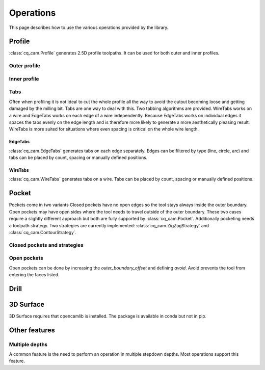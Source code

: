##########
Operations
##########

This page describes how to use the various operations provided by the library.

Profile
=========
:class:`cq_cam.Profile` generates 2.5D profile toolpaths.
It can be used for both outer and inner profiles.

Outer profile
-------------

.. cadquery::

    from cq_cam import Job, Profile, METRIC, visualize_task
    result = cadquery.Workplane("front").box(20.0, 20.0, 5)

    job_plane = result.faces('>Z').workplane()
    job = Job(job_plane, 300, 100, METRIC, 5)
    op = Profile(job=job, o=result.wires('<Z'))
    toolpath = visualize_task(job, op, as_edges=True)
    result.objects += toolpath

Inner profile
-------------
.. cadquery::

    from cq_cam import Job, Profile, METRIC, visualize_task

    result = cadquery.Workplane("front").box(20.0, 20.0, 1).faces('>Z').workplane().rect(10, 10).cutThruAll()

    job_plane = result.faces('>Z').workplane()
    job = Job(job_plane, 300, 100, METRIC, 5)
    op = Profile(job=job, o=result.faces('<Z'), face_offset_outer=None, face_offset_inner=-1)
    toolpath = visualize_task(job, op, as_edges=True)
    result.objects += toolpath

Tabs
----
Often when profiling it is not ideal to cut the whole profile all the way to avoid the cutout becoming loose and getting
damaged by the milling bit. Tabs are one way to deal with this. Two tabbing algorithms are provided.
WireTabs works on a wire and EdgeTabs works on each edge of a wire independently.
Because EdgeTabs works on individual edges it spaces the tabs evenly on the edge length and is therefore more likely to
generate a more aesthetically pleasing result. WireTabs is more suited for situations where even spacing is critical on the whole
wire length.


EdgeTabs
********
:class:`cq_cam.EdgeTabs` generates tabs on each edge separately.
Edges can be filtered by type (line, circle, arc) and tabs can be placed by count,
spacing or manually defined positions.

.. cadquery::

    from cq_cam import Job, Profile, METRIC, visualize_task, EdgeTabs
    result = cadquery.Workplane("front").box(20.0, 20.0, 5)

    job_plane = result.faces('>Z').workplane()
    job = Job(job_plane, 300, 100, METRIC, 5)
    op = Profile(job=job, o=result.wires('<Z'), tabs=EdgeTabs(spacing=9, width=2, height=2))
    toolpath = visualize_task(job, op, as_edges=True)
    result.objects += toolpath

WireTabs
********
:class:`cq_cam.WireTabs` generates tabs on a wire.
Tabs can be placed by count, spacing or manually defined positions.


.. cadquery::

    from cq_cam import Job, Profile, METRIC, visualize_task, WireTabs
    result = cadquery.Workplane("front").box(20.0, 20.0, 5)

    job_plane = result.faces('>Z').workplane()
    job = Job(job_plane, 300, 100, METRIC, 5)
    op = Profile(job=job, o=result.wires('<Z'), tabs=WireTabs(count=8, width=2, height=2))
    toolpath = visualize_task(job, op, as_edges=True)
    result.objects += toolpath



Pocket
=========
Pockets come in two variants Closed pockets have no open edges so the tool stays always inside the outer boundary.
Open pockets may have open sides where the tool needs to travel outside of the outer boundary. These two cases
require a slightly different approach but both are fully supported by :class:`cq_cam.Pocket`.
Additionally pocketing needs a toolpath strategy.
Two strategies are currently implemented: :class:`cq_cam.ZigZagStrategy` and :class:`cq_cam.ContourStrategy`.

Closed pockets and strategies
--------------

.. cadquery::

    from cq_cam import Job, Pocket, METRIC, visualize_task, ZigZagStrategy

    result = cq.Workplane("front").box(50.0, 50.0, 2).faces('>Z').workplane().rect(40, 40).cutBlind(-1)

    job_plane = result.faces('>Z').workplane()
    job = Job(job_plane, 300, 100, METRIC, 5)
    op = Pocket(job=job, clearance_height=5, top_height=0, o=result.faces('<Z[1]'), strategy=ZigZagStrategy)
    toolpath = visualize_task(job, op, as_edges=True)
    result.objects += toolpath

.. cadquery::

    from cq_cam import Job, Pocket, METRIC, visualize_task, ContourStrategy

    result = cq.Workplane("front").box(50.0, 50.0, 2).faces('>Z').workplane().rect(40, 40).cutBlind(-1)

    job_plane = result.faces('>Z').workplane()
    job = Job(job_plane, 300, 100, METRIC, 5)
    op = Pocket(job=job, clearance_height=5, top_height=0, o=result.faces('<Z[1]'), strategy=ContourStrategy)
    toolpath = visualize_task(job, op, as_edges=True)
    result.objects += toolpath

Open pockets
------------

Open pockets can be done by increasing the `outer_boundary_offset` and defining `avoid`. Avoid prevents the tool from
entering the faces listed.

.. cadquery::

    from cq_cam import Job, Pocket, METRIC, visualize_task

    result = cq.Workplane("front").box(20.0, 20.0, 2).faces('>Z').workplane().rect(15, 15).cutBlind(-1).moveTo(0, -10).rect(5, 5).cutBlind(-1)
    job_plane = result.faces('>Z').workplane()
    job = Job(job_plane, 300, 100, METRIC, 5)
    op = Pocket(job=job, tool_diameter=1, clearance_height=5, top_height=0, o=result.faces('<Z[1]'), outer_boundary_offset=1, avoid=result.faces('>Z'))
    toolpath = visualize_task(job, op, as_edges=True)
    result.objects += toolpath


Drill
========
.. cadquery::

    from cq_cam import Job, Drill, METRIC, visualize_task
    result = cq.Workplane("front").box(20.0, 20.0, 2).faces('>Z').workplane().pushPoints([
        (3, 3), (-5, -8), (0, 0), (5, 2), (7, -3), (-8, 2)]).circle(1).cutThruAll()
    job_plane = result.faces('>Z').workplane()
    job = Job(job_plane, 300, 100, METRIC, 5)
    op = Drill(job=job, clearance_height=5, top_height=0, depth=2, o=result.faces('>Z').objects[0].innerWires())
    toolpath = visualize_task(job, op, as_edges=True)
    result.objects += toolpath

3D Surface
==========
3D Surface requires that opencamlib is installed.
The package is available in conda but not in pip.

.. cadquery::

    import ocl
    from cq_cam import Job, Surface3D, METRIC, visualize_task
    result = (
        cq.Workplane('XY').rect(30, 30).extrude(20)
        .faces('>Z').workplane().rect(20, 20).cutBlind(-5)
        .faces('>Z[1]').workplane().rect(10, 10).extrude(3)
        .faces('>Z[1]').fillet(1)
        .faces('>Z[2]').fillet(1)
        .faces('>Z')
    )
    result.objects = result.objects[0].innerWires()
    result = result.fillet(1)
    job = Job(workplane=result.faces('>Z').workplane(), feed=300, plunge_feed=100, unit=METRIC, rapid_height=10)
    op = Surface3D(job=job, clearance_height=2, top_height=0, o=result.faces(), tool=ocl.CylCutter(3.175, 10),
                   interpolation_step=0.1, outer_boundary_offset=0)
    toolpath = visualize_task(job, op, as_edges=True)
    result.objects += toolpath




Other features
==============

Multiple depths
---------------

A common feature is the need to perform an operation in multiple stepdown depths. Most operations support this feature.

.. cadquery::

    from cq_cam import Job, Profile, METRIC, visualize_task, EdgeTabs
    result = cadquery.Workplane("front").box(20.0, 20.0, 5)

    job_plane = result.faces('>Z').workplane()
    job = Job(job_plane, 300, 100, METRIC, 5)
    op = Profile(job=job, o=result.wires('<Z'), stepdown=-1, tabs=EdgeTabs(spacing=9, width=2, height=2))
    toolpath = visualize_task(job, op, as_edges=True)
    result.objects += toolpath